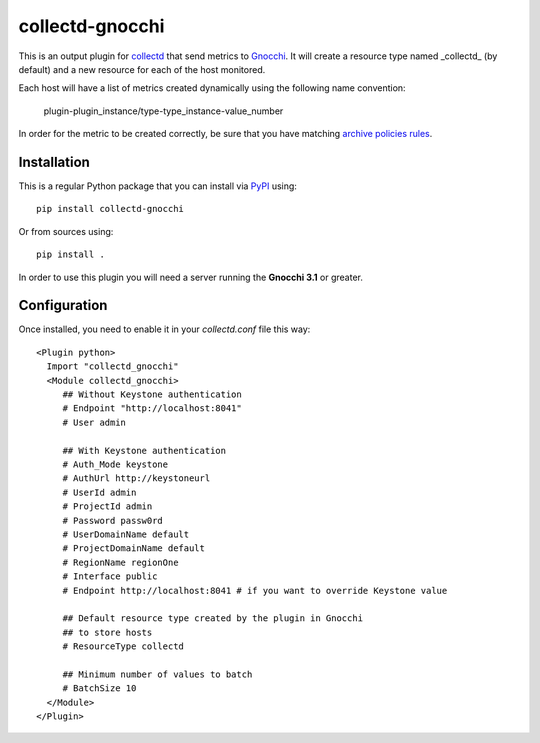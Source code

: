 ==================
 collectd-gnocchi
==================
.. image:: https://img.shields.io/pypi/v/collectd-gnocchi.svg
    :target: https://pypi.python.org/pypi/collectd-gnocchi

.. image:: https://img.shields.io/pypi/dm/collectd-gnocchi.svg
    :target: https://pypi.python.org/pypi/collectd-gnocchi

This is an output plugin for `collectd`_ that send metrics to `Gnocchi`_. It
will create a resource type named _collectd_ (by default) and a new resource
for each of the host monitored.

Each host will have a list of metrics created dynamically using the following
name convention:

  plugin-plugin_instance/type-type_instance-value_number

In order for the metric to be created correctly, be sure that you have matching
`archive policies rules`_.

.. _archive policies rules: http://gnocchi.xyz/rest.html#archive-policy-rule


Installation
============

This is a regular Python package that you can install via `PyPI`_ using::

  pip install collectd-gnocchi

Or from sources using::

  pip install .


In order to use this plugin you will need a server running the **Gnocchi 3.1**
or greater.

Configuration
=============
Once installed, you need to enable it in your `collectd.conf` file this way::

  <Plugin python>
    Import "collectd_gnocchi"
    <Module collectd_gnocchi>
       ## Without Keystone authentication
       # Endpoint "http://localhost:8041"
       # User admin

       ## With Keystone authentication
       # Auth_Mode keystone
       # AuthUrl http://keystoneurl
       # UserId admin
       # ProjectId admin
       # Password passw0rd
       # UserDomainName default
       # ProjectDomainName default
       # RegionName regionOne
       # Interface public
       # Endpoint http://localhost:8041 # if you want to override Keystone value

       ## Default resource type created by the plugin in Gnocchi
       ## to store hosts
       # ResourceType collectd

       ## Minimum number of values to batch
       # BatchSize 10
    </Module>
  </Plugin>

.. _`collectd`: http://collectd.org
.. _`Gnocchi`: http://gnocchi.xyz
.. _`PyPI`: http://pypi.python.org

